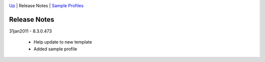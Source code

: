 

.. image:: search_space16x16.gif
	:target: http://scorpion.tordivel.no/help/Search/default.htm

.. image:: home_space16x16.gif
	:target: http://scorpion.tordivel.no/help/Search/default.htm

.. image:: scorpionlogo_150.gif
	:target: http://www.scorpionvision.com/


`Up  <http://scorpion.tordivel.no/help/Tools/Basic/Intensity.htm>`_
| Release Notes | `Sample Profiles  <http://scorpion.tordivel.no/help/Tools/Basic/Intensity/Sample%20Profiles.htm>`_


Release Notes 
=============
 
31jan2011 - 8.3.0.473

    * Help update to new template
    * Added sample profile